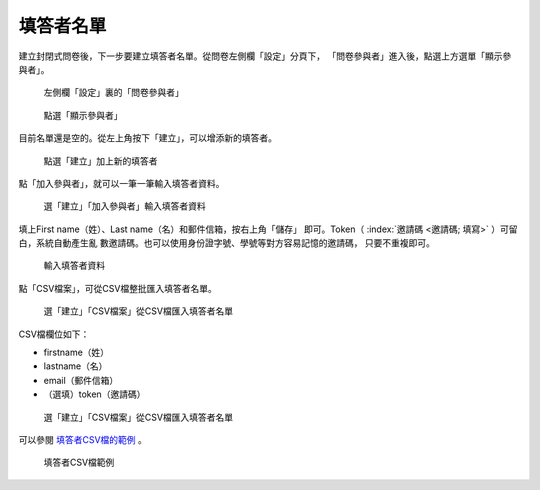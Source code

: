 填答者名單
##########

建立封閉式問卷後，下一步要建立填答者名單。從問卷左側欄「設定」分頁下，
「問卷參與者」進入後，點選上方選單「顯示參與者」。

.. figure:: images/04-03-01-participants-01.png
    :alt: 左側欄「設定」裏的「問卷參與者」
    :scale: 60%

    左側欄「設定」裏的「問卷參與者」

.. figure:: images/04-03-01-participants-02.png
    :alt: 點選「顯示參與者」
    :scale: 60%

    點選「顯示參與者」

目前名單還是空的。從左上角按下「建立」，可以增添新的填答者。

.. figure:: images/04-03-01-participants-03.png
    :alt: 點選「建立」加上新的填答者
    :scale: 60%

    點選「建立」加上新的填答者

點「加入參與者」，就可以一筆一筆輸入填答者資料。

.. figure:: images/04-03-01-participants-04.png
    :alt: 選「建立」「加入參與者」輸入填答者資料
    :scale: 60%

    選「建立」「加入參與者」輸入填答者資料

填上First name（姓）、Last name（名）和郵件信箱，按右上角「儲存」
即可。Token（ :index:`邀請碼 <邀請碼; 填寫>` ）可留白，系統自動產生亂
數邀請碼。也可以使用身份證字號、學號等對方容易記憶的邀請碼，
只要不重複即可。

.. figure:: images/04-03-01-participants-05.png
    :alt: 輸入填答者資料
    :scale: 60%

    輸入填答者資料

點「CSV檔案」，可從CSV檔整批匯入填答者名單。

.. figure:: images/04-03-01-participants-06.png
    :alt: 選「建立」「CSV檔案」從CSV檔匯入填答者名單
    :scale: 60%

    選「建立」「CSV檔案」從CSV檔匯入填答者名單

CSV檔欄位如下：

- firstname（姓）
- lastname（名）
- email（郵件信箱）
- （選填）token（邀請碼）

.. figure:: images/04-03-01-participants-07.png
    :alt: 選「建立」「CSV檔案」從CSV檔匯入填答者名單
    :scale: 60%

    選「建立」「CSV檔案」從CSV檔匯入填答者名單

可以參閱 `填答者CSV檔的範例 <http://limesurvey.iro.ntnu.edu.tw/learning/participants-example.csv>`_ 。

.. figure:: images/04-03-01-participants-08.png
    :alt: 填答者CSV檔範例
    :scale: 60%

    填答者CSV檔範例
